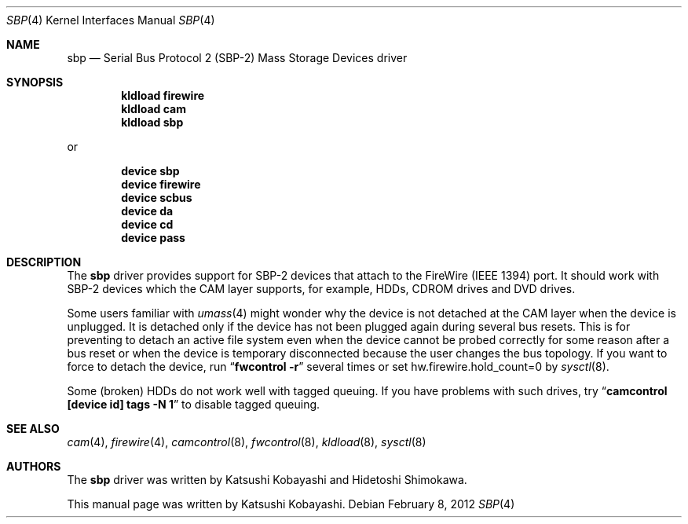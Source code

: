 .\" Copyright (c) 1998-2002 Katsushi Kobayashi and Hidetoshi Shimokawa
.\" All rights reserved.
.\"
.\" Redistribution and use in source and binary forms, with or without
.\" modification, are permitted provided that the following conditions
.\" are met:
.\" 1. Redistributions of source code must retain the above copyright
.\"    notice, this list of conditions and the following disclaimer.
.\" 2. Redistributions in binary form must reproduce the above copyright
.\"    notice, this list of conditions and the following disclaimer in the
.\"    documentation and/or other materials provided with the distribution.
.\" 3. All advertising materials mentioning features or use of this software
.\"    must display the acknowledgement as bellow:
.\"
.\"      This product includes software developed by K. Kobayashi
.\"
.\" 4. The name of the author may not be used to endorse or promote products
.\"    derived from this software without specific prior written permission.
.\"
.\" THIS SOFTWARE IS PROVIDED BY THE AUTHOR ``AS IS'' AND ANY EXPRESS OR
.\" IMPLIED WARRANTIES, INCLUDING, BUT NOT LIMITED TO, THE IMPLIED
.\" WARRANTIES OF MERCHANTABILITY AND FITNESS FOR A PARTICULAR PURPOSE ARE
.\" DISCLAIMED.  IN NO EVENT SHALL THE AUTHOR BE LIABLE FOR ANY DIRECT,
.\" INDIRECT, INCIDENTAL, SPECIAL, EXEMPLARY, OR CONSEQUENTIAL DAMAGES
.\" (INCLUDING, BUT NOT LIMITED TO, PROCUREMENT OF SUBSTITUTE GOODS OR
.\" SERVICES; LOSS OF USE, DATA, OR PROFITS; OR BUSINESS INTERRUPTION)
.\" HOWEVER CAUSED AND ON ANY THEORY OF LIABILITY, WHETHER IN CONTRACT,
.\" STRICT LIABILITY, OR TORT (INCLUDING NEGLIGENCE OR OTHERWISE) ARISING IN
.\" ANY WAY OUT OF THE USE OF THIS SOFTWARE, EVEN IF ADVISED OF THE
.\" POSSIBILITY OF SUCH DAMAGE.
.\"
.\" $FreeBSD: releng/10.1/share/man/man4/sbp.4 231244 2012-02-09 04:37:30Z gjb $
.\"
.Dd February 8, 2012
.Dt SBP 4
.Os
.Sh NAME
.Nm sbp
.Nd Serial Bus Protocol 2 (SBP-2) Mass Storage Devices driver
.Sh SYNOPSIS
.Cd "kldload firewire"
.Cd "kldload cam"
.Cd "kldload sbp"
.Pp
or
.Pp
.Cd "device sbp"
.Cd "device firewire"
.Cd "device scbus"
.Cd "device da"
.Cd "device cd"
.Cd "device pass"
.Sh DESCRIPTION
The
.Nm
driver provides support for SBP-2 devices that attach to the FireWire
(IEEE 1394) port.
It should work with SBP-2 devices which the CAM layer supports, for example,
HDDs, CDROM drives and DVD drives.
.Pp
Some users familiar with
.Xr umass 4
might wonder why the device is not detached at the CAM layer when the device
is unplugged.
It is detached only if the device has not been plugged again
during several bus resets.
This is for preventing to detach an active file system
even when the device cannot be probed correctly for some reason after a bus reset
or when the device is temporary disconnected because the user changes the bus
topology.
If you want to force to detach the device, run
.Dq Nm fwcontrol Fl r
several times or set hw.firewire.hold_count=0 by
.Xr sysctl 8 .
.Pp
Some (broken) HDDs do not work well with tagged queuing.
If you have problems with such drives, try
.Dq Nm camcontrol [device id] tags -N 1
to disable tagged queuing.
.Sh SEE ALSO
.Xr cam 4 ,
.Xr firewire 4 ,
.Xr camcontrol 8 ,
.Xr fwcontrol 8 ,
.Xr kldload 8 ,
.Xr sysctl 8
.Sh AUTHORS
.An -nosplit
The
.Nm
driver was written by
.An Katsushi Kobayashi
and
.An Hidetoshi Shimokawa .
.Pp
This manual page was written by
.An Katsushi Kobayashi .
